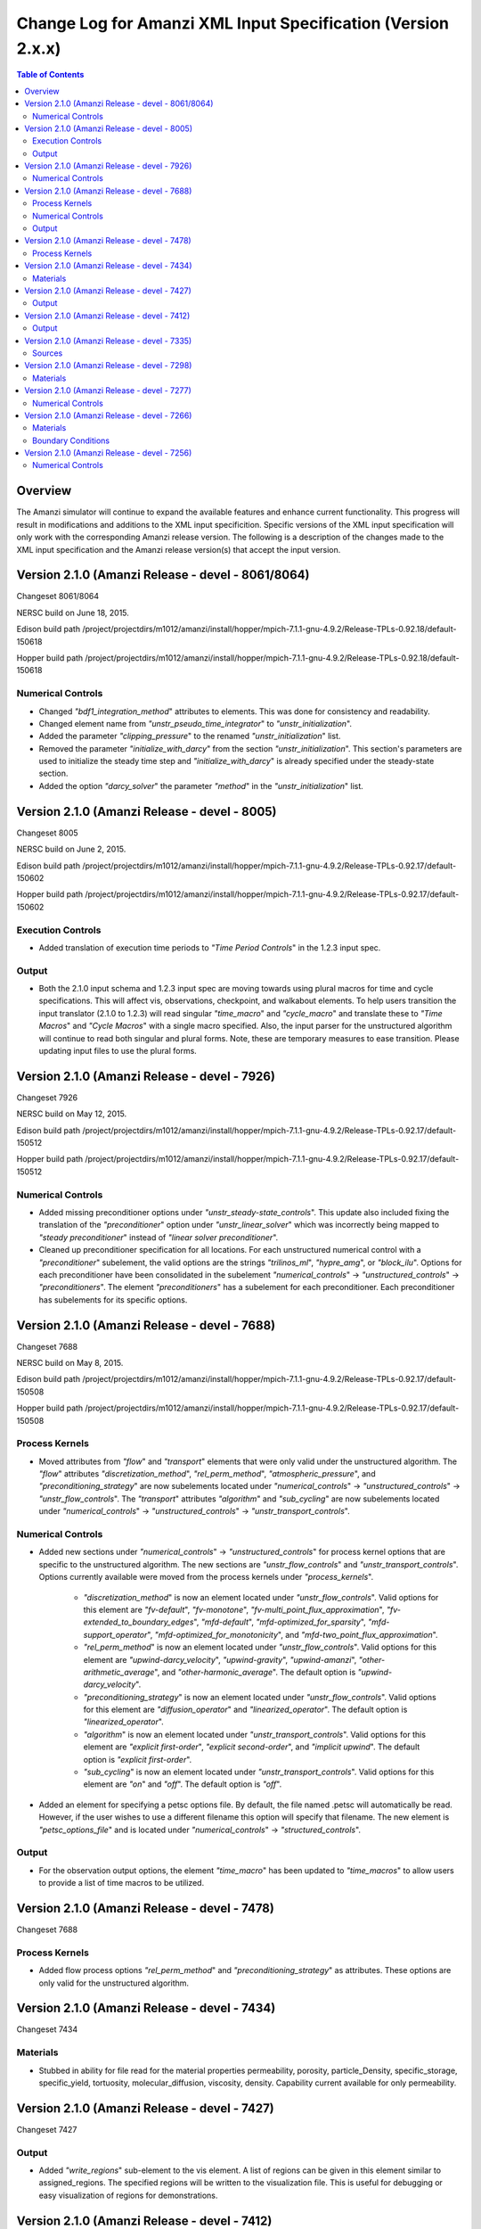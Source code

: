 =============================================================
Change Log for Amanzi XML Input Specification (Version 2.x.x)
=============================================================

.. contents:: **Table of Contents**

Overview
========

The Amanzi simulator will continue to expand the available features and enhance current functionality.  This progress will result in modifications and additions to the XML input specificition.  Specific versions of the XML input specification will only work with the corresponding Amanzi release version.  The following is a description of the changes made to the XML input specification and the Amanzi release version(s) that accept the input version.

Version 2.1.0 (Amanzi Release - devel - 8061/8064)
==================================================

Changeset 8061/8064

NERSC build on  June 18, 2015.  

Edison build path /project/projectdirs/m1012/amanzi/install/hopper/mpich-7.1.1-gnu-4.9.2/Release-TPLs-0.92.18/default-150618  

Hopper build path /project/projectdirs/m1012/amanzi/install/hopper/mpich-7.1.1-gnu-4.9.2/Release-TPLs-0.92.18/default-150618

Numerical Controls
------------------

* Changed `"bdf1_integration_method`" attributes to elements.  This was done for consistency and readability.

* Changed element name from `"unstr_pseudo_time_integrator`" to `"unstr_initialization`".

* Added the parameter `"clipping_pressure`" to the renamed `"unstr_initialization`" list.

* Removed the parameter `"initialize_with_darcy`" from the section `"unstr_initialization`".  This section's parameters are used to initialize the steady time step and `"initialize_with_darcy`" is already specified under the steady-state section.

* Added the option `"darcy_solver`" the parameter `"method`" in the `"unstr_initialization`" list.


Version 2.1.0 (Amanzi Release - devel - 8005)
=============================================

Changeset 8005

NERSC build on  June 2, 2015.  

Edison build path /project/projectdirs/m1012/amanzi/install/hopper/mpich-7.1.1-gnu-4.9.2/Release-TPLs-0.92.17/default-150602  

Hopper build path /project/projectdirs/m1012/amanzi/install/hopper/mpich-7.1.1-gnu-4.9.2/Release-TPLs-0.92.17/default-150602

Execution Controls
------------------

* Added translation of execution time periods to `"Time Period Controls`" in the 1.2.3 input spec.

Output
------

* Both the 2.1.0 input schema and 1.2.3 input spec are moving towards using plural macros for time and cycle specifications.  This will affect vis, observations, checkpoint, and walkabout elements.  To help users transition the input translator (2.1.0 to 1.2.3) will read singular `"time_macro`" and `"cycle_macro`" and translate these to `"Time Macros`" and `"Cycle Macros`" with a single macro specified.  Also, the input parser for the unstructured algorithm will continue to read both singular and plural forms.  Note, these are temporary measures to ease transition.  Please updating input files to use the plural forms.


Version 2.1.0 (Amanzi Release - devel - 7926)
=============================================

Changeset 7926

NERSC build on  May 12, 2015.  

Edison build path /project/projectdirs/m1012/amanzi/install/hopper/mpich-7.1.1-gnu-4.9.2/Release-TPLs-0.92.17/default-150512  

Hopper build path /project/projectdirs/m1012/amanzi/install/hopper/mpich-7.1.1-gnu-4.9.2/Release-TPLs-0.92.17/default-150512

Numerical Controls
------------------

* Added missing preconditioner options under `"unstr_steady-state_controls`".  This update also included fixing the translation of the `"preconditioner`" option under `"unstr_linear_solver`"  which was incorrectly being mapped to `"steady preconditioner`" instead of `"linear solver preconditioner`".

* Cleaned up preconditioner specification for all locations.  For each unstructured numerical control with a `"preconditioner`" subelement, the valid options are the strings `"trilinos_ml`", `"hypre_amg`", or `"block_ilu`".  Options for each preconditioner have been consolidated in the subelement `"numerical_controls`" -> `"unstructured_controls`" -> `"preconditioners`".  The element `"preconditioners`" has a subelement for each preconditioner.  Each preconditioner has subelements for its specific options.

Version 2.1.0 (Amanzi Release - devel - 7688)
=============================================

Changeset 7688

NERSC build on  May 8, 2015.  

Edison build path /project/projectdirs/m1012/amanzi/install/hopper/mpich-7.1.1-gnu-4.9.2/Release-TPLs-0.92.17/default-150508  

Hopper build path /project/projectdirs/m1012/amanzi/install/hopper/mpich-7.1.1-gnu-4.9.2/Release-TPLs-0.92.17/default-150508

.. Model Description
.. -----------------

.. Definitions
.. -----------

Process Kernels
---------------

* Moved attributes from `"flow`" and `"transport`" elements that were only valid under the unstructured algorithm.  The `"flow`" attributes `"discretization_method`", `"rel_perm_method`", `"atmospheric_pressure`", and `"preconditioning_strategy`" are now subelements located under `"numerical_controls`" -> `"unstructured_controls`" -> `"unstr_flow_controls`".  The `"transport`" attributes `"algorithm`" and `"sub_cycling`" are now subelements located under `"numerical_controls`" -> `"unstructured_controls`" -> `"unstr_transport_controls`".

.. Phases
.. ------

.. Execution Controls
.. ------------------

Numerical Controls
------------------

* Added new sections under `"numerical_controls`" -> `"unstructured_controls`" for process kernel options that are specific to the unstructured algorithm.  The new sections are `"unstr_flow_controls`" and `"unstr_transport_controls`".  Options currently available were moved from the process kernels under `"process_kernels`".

    * `"discretization_method`" is now an element located under `"unstr_flow_controls`".  Valid options for this element are `"fv-default`", `"fv-monotone`", `"fv-multi_point_flux_approximation`", `"fv-extended_to_boundary_edges`", `"mfd-default`", `"mfd-optimized_for_sparsity`", `"mfd-support_operator`", `"mfd-optimized_for_monotonicity`", and `"mfd-two_point_flux_approximation`".


    * `"rel_perm_method`" is now an element located under `"unstr_flow_controls`".  Valid options for this element are `"upwind-darcy_velocity`", `"upwind-gravity`", `"upwind-amanzi`", `"other-arithmetic_average`", and `"other-harmonic_average`".  The default option is `"upwind-darcy_velocity`".

    * `"preconditioning_strategy`" is now an element located under `"unstr_flow_controls`".  Valid options for this element are `"diffusion_operator`" and `"linearized_operator`".  The default option is `"linearized_operator`".

    * `"algorithm`" is now an element located under `"unstr_transport_controls`".  Valid options for this element are `"explicit first-order`", `"explicit second-order`", and `"implicit upwind`".  The default option is `"explicit first-order`".

    * `"sub_cycling`" is now an element located under `"unstr_transport_controls`".  Valid options for this element are `"on`" and `"off`".  The default option is `"off`".

* Added an element for specifying a petsc options file.  By default, the file named .petsc will automatically be read.  However, if the user wishes to use a different filename this option will specify that filename.  The new element is `"petsc_options_file`" and is located under `"numerical_controls`" -> `"structured_controls`".

.. Geochemistry
.. ------------

.. Materials
.. ---------

.. Initial Conditions
.. ------------------

.. Boundary Conditions
.. -------------------

.. Sources
.. -------

Output
------

* For the observation output options, the element `"time_macro`" has been updated to `"time_macros`" to allow users to provide a list of time macros to be utilized.


Version 2.1.0 (Amanzi Release - devel - 7478)
=============================================

Changeset 7688


Process Kernels
---------------

* Added flow process options `"rel_perm_method`" and `"preconditioning_strategy`" as attributes.  These options are only valid for the unstructured algorithm.


Version 2.1.0 (Amanzi Release - devel - 7434)
=============================================

Changeset 7434

Materials
---------

* Stubbed in ability for file read for the material properties permeability, porosity, particle_Density, specific_storage, specific_yield, tortuosity, molecular_diffusion, viscosity, density.  Capability current available for only permeability.  
  
.. Made write_regions minOccurs=1 (why?)

Version 2.1.0 (Amanzi Release - devel - 7427)
=============================================

Changeset 7427

Output
------

* Added `"write_regions`" sub-element to the vis element. A list of regions can be given in this element similar to assigned_regions.  The specified regions will be written to the visualization file.  This is useful for debugging or easy visualization of regions for demonstrations. 

Version 2.1.0 (Amanzi Release - devel - 7412)
=============================================

Changeset 7412

Output
------
 
* Added a new observation called `"solute_volumetric_flow_rate`".  Subelements include `"filename`", `'assigned_regions`", `"functional`", `"time_macro`", and `"solute`".  The volumetric flow rat for the specified solute will be written out.


Version 2.1.0 (Amanzi Release - devel - 7335)
=============================================

Changeset 7335

Sources
-------

* Added `"diffusion_dominated_release`" as a solute component for liquid phase sources.


Version 2.1.0 (Amanzi Release - devel - 7298)
=============================================

Changeset 7298

Materials
---------

* Expanded dispersion tensor models.  New dispersion tensor types are now `"uniform_isotropic`", `"burnett_frind`", and `"lichtner_kelkar_robinson`".

Version 2.1.0 (Amanzi Release - devel - 7277)
=============================================

Changeset 7277

Numerical Controls
------------------

 * Added sub-element `"error_control_options`" to both `"unstr_steady-state_controls`" and `"unstr_pseudo_time_integrator`".


Version 2.1.0 (Amanzi Release - devel - 7266)
=============================================

Changeset 7266

Materials
---------

* Started added file read capability for `"permeability`".

Boundary Conditions
-------------------

* For hydrostatic boundary condition (uniform and linear) add attribute `"submodel`".


Version 2.1.0 (Amanzi Release - devel - 7256)
=============================================

Changeset 7256

Numerical Controls
------------------

* Added `"unstr_steady-state_controls`" subelements `"restart_tolerance_factor`" and `"restart_tolerance_relaxation_factor`".

.. Version 2.1.0 (Amanzi Release - devel - ####)
.. =============================================

.. Changeset 7688

.. NERSC build on  May 8, 2015.  

.. Edison build path /project/projectdirs/m1012/amanzi/install/hopper/mpich-7.1.1-gnu-4.9.2/Release-TPLs-0.92.17/default-150508  

.. Hopper build path /project/projectdirs/m1012/amanzi/install/hopper/mpich-7.1.1-gnu-4.9.2/Release-TPLs-0.92.17/default-150508

.. Model Description
.. -----------------

.. Definitions
.. -----------

.. Process Kernels
.. ---------------

.. Phases
.. ------

.. Execution Controls
.. ------------------

.. Numerical Controls
.. ------------------

.. Geochemistry
.. ------------

.. Materials
.. ---------

.. Initial Conditions
.. ------------------

.. Boundary Conditions
.. -------------------

.. Sources
.. -------

.. Output
.. ------

